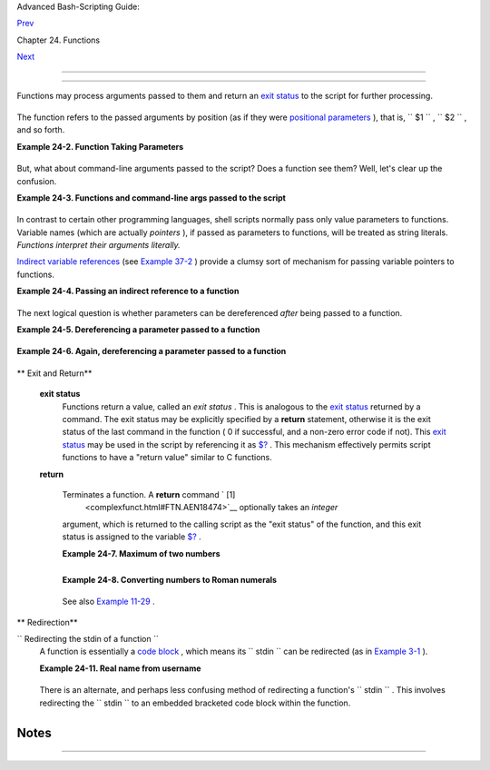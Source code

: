 .. raw:: html

   <div class="NAVHEADER">

.. raw:: html

   <table border="0" cellpadding="0" cellspacing="0" summary="Header navigation table" width="100%">

.. raw:: html

   <tr>

.. raw:: html

   <th align="center" colspan="3">

Advanced Bash-Scripting Guide:

.. raw:: html

   </th>

.. raw:: html

   </tr>

.. raw:: html

   <tr>

.. raw:: html

   <td align="left" valign="bottom" width="10%">

`Prev <functions.html>`__

.. raw:: html

   </td>

.. raw:: html

   <td align="center" valign="bottom" width="80%">

Chapter 24. Functions

.. raw:: html

   </td>

.. raw:: html

   <td align="right" valign="bottom" width="10%">

`Next <localvar.html>`__

.. raw:: html

   </td>

.. raw:: html

   </tr>

.. raw:: html

   </table>

--------------

.. raw:: html

   </div>

.. raw:: html

   <div class="SECT1">

  24.1. Complex Functions and Function Complexities
==================================================

Functions may process arguments passed to them and return an `exit
status <exit-status.html#EXITSTATUSREF>`__ to the script for further
processing.

+--------------------------+--------------------------+--------------------------+
| .. code:: PROGRAMLISTING |
|                          |
|     function_name $arg1  |
| $arg2                    |
                          
+--------------------------+--------------------------+--------------------------+

The function refers to the passed arguments by position (as if they were
`positional parameters <internalvariables.html#POSPARAMREF>`__ ), that
is, ``      $1     `` , ``      $2     `` , and so forth.

.. raw:: html

   <div class="EXAMPLE">

**Example 24-2. Function Taking Parameters**

+--------------------------+--------------------------+--------------------------+
| .. code:: PROGRAMLISTING |
|                          |
|     #!/bin/bash          |
|     # Functions and para |
| meters                   |
|                          |
|     DEFAULT=default      |
|                          |
| # Default param value.   |
|                          |
|     func2 () {           |
|        if [ -z "$1" ]    |
|                          |
| # Is parameter #1 zero l |
| ength?                   |
|        then              |
|          echo "-Paramete |
| r #1 is zero length.-"   |
| # Or no parameter passed |
| .                        |
|        else              |
|          echo "-Paramete |
| r #1 is \"$1\".-"        |
|        fi                |
|                          |
|        variable=${1-$DEF |
| AULT}                    |
| #  What does             |
|        echo "variable =  |
| $variable"               |
| #+ parameter substitutio |
| n show?                  |
|                          |
|                          |
| #  --------------------- |
| ------                   |
|                          |
|                          |
| #  It distinguishes betw |
| een                      |
|                          |
|                          |
| #+ no param and a null p |
| aram.                    |
|                          |
|        if [ "$2" ]       |
|        then              |
|          echo "-Paramete |
| r #2 is \"$2\".-"        |
|        fi                |
|                          |
|        return 0          |
|     }                    |
|                          |
|     echo                 |
|                          |
|     echo "Nothing passed |
| ."                       |
|     func2                |
|            # Called with |
|  no params               |
|     echo                 |
|                          |
|                          |
|     echo "Zero-length pa |
| rameter passed."         |
|     func2 ""             |
|            # Called with |
|  zero-length param       |
|     echo                 |
|                          |
|     echo "Null parameter |
|  passed."                |
|     func2 "$uninitialize |
| d_param"   # Called with |
|  uninitialized param     |
|     echo                 |
|                          |
|     echo "One parameter  |
| passed."                 |
|     func2 first          |
|   # Called with one para |
| m                        |
|     echo                 |
|                          |
|     echo "Two parameters |
|  passed."                |
|     func2 first second   |
|   # Called with two para |
| ms                       |
|     echo                 |
|                          |
|     echo "\"\" \"second\ |
| " passed."               |
|     func2 "" second      |
|   # Called with zero-len |
| gth first parameter      |
|     echo                 |
|   # and ASCII string as  |
| a second one.            |
|                          |
|     exit 0               |
                          
+--------------------------+--------------------------+--------------------------+

.. raw:: html

   </div>

.. raw:: html

   <div class="IMPORTANT">

+--------------------------------------+--------------------------------------+
| |Important|                          |
| The                                  |
| `shift <othertypesv.html#SHIFTREF>`_ |
| _                                    |
| command works on arguments passed to |
| functions (see `Example              |
| 36-18 <assortedtips.html#MULTIPLICAT |
| ION>`__                              |
| ).                                   |
+--------------------------------------+--------------------------------------+

.. raw:: html

   </div>

But, what about command-line arguments passed to the script? Does a
function see them? Well, let's clear up the confusion.

.. raw:: html

   <div class="EXAMPLE">

**Example 24-3. Functions and command-line args passed to the script**

+--------------------------+--------------------------+--------------------------+
| .. code:: PROGRAMLISTING |
|                          |
|     #!/bin/bash          |
|     # func-cmdlinearg.sh |
|     #  Call this script  |
| with a command-line argu |
| ment,                    |
|     #+ something like $0 |
|  arg1.                   |
|                          |
|                          |
|     func ()              |
|                          |
|     {                    |
|     echo "$1"   # Echoes |
|  first arg passed to the |
|  function.               |
|     }           # Does a |
|  command-line arg qualif |
| y?                       |
|                          |
|     echo "First call to  |
| function: no arg passed. |
| "                        |
|     echo "See if command |
| -line arg is seen."      |
|     func                 |
|     # No! Command-line a |
| rg not seen.             |
|                          |
|     echo "============== |
| ======================== |
| ======================"  |
|     echo                 |
|     echo "Second call to |
|  function: command-line  |
| arg passed explicitly."  |
|     func $1              |
|     # Now it's seen!     |
|                          |
|     exit 0               |
                          
+--------------------------+--------------------------+--------------------------+

.. raw:: html

   </div>

In contrast to certain other programming languages, shell scripts
normally pass only value parameters to functions. Variable names (which
are actually *pointers* ), if passed as parameters to functions, will be
treated as string literals. *Functions interpret their arguments
literally.*

`Indirect variable references <ivr.html#IVRREF>`__ (see `Example
37-2 <bashver2.html#EX78>`__ ) provide a clumsy sort of mechanism for
passing variable pointers to functions.

.. raw:: html

   <div class="EXAMPLE">

**Example 24-4. Passing an indirect reference to a function**

+--------------------------+--------------------------+--------------------------+
| .. code:: PROGRAMLISTING |
|                          |
|     #!/bin/bash          |
|     # ind-func.sh: Passi |
| ng an indirect reference |
|  to a function.          |
|                          |
|     echo_var ()          |
|     {                    |
|     echo "$1"            |
|     }                    |
|                          |
|     message=Hello        |
|     Hello=Goodbye        |
|                          |
|     echo_var "$message"  |
|        # Hello           |
|     # Now, let's pass an |
|  indirect reference to t |
| he function.             |
|     echo_var "${!message |
| }"     # Goodbye         |
|                          |
|     echo "-------------" |
|                          |
|     # What happens if we |
|  change the contents of  |
| "hello" variable?        |
|     Hello="Hello, again! |
| "                        |
|     echo_var "$message"  |
|        # Hello           |
|     echo_var "${!message |
| }"     # Hello, again!   |
|                          |
|     exit 0               |
                          
+--------------------------+--------------------------+--------------------------+

.. raw:: html

   </div>

The next logical question is whether parameters can be dereferenced
*after* being passed to a function.

.. raw:: html

   <div class="EXAMPLE">

**Example 24-5. Dereferencing a parameter passed to a function**

+--------------------------+--------------------------+--------------------------+
| .. code:: PROGRAMLISTING |
|                          |
|     #!/bin/bash          |
|     # dereference.sh     |
|     # Dereferencing para |
| meter passed to a functi |
| on.                      |
|     # Script by Bruce W. |
|  Clare.                  |
|                          |
|     dereference ()       |
|     {                    |
|          y=\$"$1"   # Na |
| me of variable (not valu |
| e!).                     |
|          echo $y    # $J |
| unk                      |
|                          |
|          x=`eval "expr \ |
| "$y\" "`                 |
|          echo $1=$x      |
|          eval "$1=\"Some |
|  Different Text \""  # A |
| ssign new value.         |
|     }                    |
|                          |
|     Junk="Some Text"     |
|     echo $Junk "before"  |
|    # Some Text before    |
|                          |
|     dereference Junk     |
|     echo $Junk "after"   |
|    # Some Different Text |
|  after                   |
|                          |
|     exit 0               |
                          
+--------------------------+--------------------------+--------------------------+

.. raw:: html

   </div>

.. raw:: html

   <div class="EXAMPLE">

**Example 24-6. Again, dereferencing a parameter passed to a function**

+--------------------------+--------------------------+--------------------------+
| .. code:: PROGRAMLISTING |
|                          |
|     #!/bin/bash          |
|     # ref-params.sh: Der |
| eferencing a parameter p |
| assed to a function.     |
|     #                (Co |
| mplex Example)           |
|                          |
|     ITERATIONS=3  # How  |
| many times to get input. |
|     icount=1             |
|                          |
|     my_read () {         |
|       #  Called with my_ |
| read varname,            |
|       #+ outputs the pre |
| vious value between brac |
| kets as the default valu |
| e,                       |
|       #+ then asks for a |
|  new value.              |
|                          |
|       local local_var    |
|                          |
|       echo -n "Enter a v |
| alue "                   |
|       eval 'echo -n "[$' |
| $1'] "'  #  Previous val |
| ue.                      |
|     # eval echo -n "[\$$ |
| 1] "     #  Easier to un |
| derstand,                |
|                          |
|          #+ but loses tr |
| ailing space in user pro |
| mpt.                     |
|       read local_var     |
|       [ -n "$local_var"  |
| ] && eval $1=\$local_var |
|                          |
|       # "And-list": if " |
| local_var" then set "$1" |
|  to its value.           |
|     }                    |
|                          |
|     echo                 |
|                          |
|     while [ "$icount" -l |
| e "$ITERATIONS" ]        |
|     do                   |
|       my_read var        |
|       echo "Entry #$icou |
| nt = $var"               |
|       let "icount += 1"  |
|       echo               |
|     done                 |
|                          |
|                          |
|     # Thanks to Stephane |
|  Chazelas for providing  |
| this instructive example |
| .                        |
|                          |
|     exit 0               |
                          
+--------------------------+--------------------------+--------------------------+

.. raw:: html

   </div>

.. raw:: html

   <div class="VARIABLELIST">

** Exit and Return**

 **exit status**
    Functions return a value, called an *exit status* . This is
    analogous to the `exit status <exit-status.html#EXITSTATUSREF>`__
    returned by a command. The exit status may be explicitly specified
    by a **return** statement, otherwise it is the exit status of the
    last command in the function ( 0 if successful, and a non-zero error
    code if not). This `exit status <exit-status.html#EXITSTATUSREF>`__
    may be used in the script by referencing it as
    `$? <internalvariables.html#XSTATVARREF>`__ . This mechanism
    effectively permits script functions to have a "return value"
    similar to C functions.

 **return**

    Terminates a function. A **return** command ` [1]
     <complexfunct.html#FTN.AEN18474>`__ optionally takes an *integer*
    argument, which is returned to the calling script as the "exit
    status" of the function, and this exit status is assigned to the
    variable `$? <internalvariables.html#XSTATVARREF>`__ .

    .. raw:: html

       <div class="EXAMPLE">

    **Example 24-7. Maximum of two numbers**

    +--------------------------+--------------------------+--------------------------+
    | .. code:: PROGRAMLISTING |
    |                          |
    |     #!/bin/bash          |
    |     # max.sh: Maximum of |
    |  two integers.           |
    |                          |
    |     E_PARAM_ERR=250    # |
    |  If less than 2 params p |
    | assed to function.       |
    |     EQUAL=251          # |
    |  Return value if both pa |
    | rams equal.              |
    |     #  Error values out  |
    | of range of any          |
    |     #+ params that might |
    |  be fed to the function. |
    |                          |
    |     max2 ()              |
    | # Returns larger of two  |
    | numbers.                 |
    |     {                    |
    | # Note: numbers compared |
    |  must be less than 250.  |
    |     if [ -z "$2" ]       |
    |     then                 |
    |       return $E_PARAM_ER |
    | R                        |
    |     fi                   |
    |                          |
    |     if [ "$1" -eq "$2" ] |
    |     then                 |
    |       return $EQUAL      |
    |     else                 |
    |       if [ "$1" -gt "$2" |
    |  ]                       |
    |       then               |
    |         return $1        |
    |       else               |
    |         return $2        |
    |       fi                 |
    |     fi                   |
    |     }                    |
    |                          |
    |     max2 33 34           |
    |     return_val=$?        |
    |                          |
    |     if [ "$return_val" - |
    | eq $E_PARAM_ERR ]        |
    |     then                 |
    |       echo "Need to pass |
    |  two parameters to the f |
    | unction."                |
    |     elif [ "$return_val" |
    |  -eq $EQUAL ]            |
    |       then               |
    |         echo "The two nu |
    | mbers are equal."        |
    |     else                 |
    |         echo "The larger |
    |  of the two numbers is $ |
    | return_val."             |
    |     fi                   |
    |                          |
    |                          |
    |     exit 0               |
    |                          |
    |     #  Exercise (easy):  |
    |     #  ---------------   |
    |     #  Convert this to a |
    | n interactive script,    |
    |     #+ that is, have the |
    |  script ask for input (t |
    | wo numbers).             |
                              
    +--------------------------+--------------------------+--------------------------+

    .. raw:: html

       </div>

    .. raw:: html

       <div class="TIP">

    +--------------------------+--------------------------+--------------------------+
    | |Tip|                    |
    | For a function to return |
    | a string or array, use a |
    | dedicated variable.      |
    |                          |
    | +----------------------- |
    | ---+-------------------- |
    | ------+----------------- |
    | ---------+               |
    | | .. code:: PROGRAMLISTI |
    | NG |                     |
    | |                        |
    |    |                     |
    | |     count_lines_in_etc |
    | _p |                     |
    | | asswd()                |
    |    |                     |
    | |     {                  |
    |    |                     |
    | |       [[ -r /etc/passw |
    | d  |                     |
    | | ]] && REPLY=$(echo $(w |
    | c  |                     |
    | | -l < /etc/passwd))     |
    |    |                     |
    | |       #  If /etc/passw |
    | d  |                     |
    | | is readable, set REPLY |
    |  t |                     |
    | | o line count.          |
    |    |                     |
    | |       #  Returns both  |
    | a  |                     |
    | | parameter value and st |
    | at |                     |
    | | us information.        |
    |    |                     |
    | |       #  The 'echo' se |
    | em |                     |
    | | s unnecessary, but . . |
    |  . |                     |
    | |       #+ it removes ex |
    | ce |                     |
    | | ss whitespace from the |
    |  o |                     |
    | | utput.                 |
    |    |                     |
    | |     }                  |
    |    |                     |
    | |                        |
    |    |                     |
    | |     if count_lines_in_ |
    | et |                     |
    | | c_passwd               |
    |    |                     |
    | |     then               |
    |    |                     |
    | |       echo "There are  |
    | $R |                     |
    | | EPLY lines in /etc/pas |
    | sw |                     |
    | | d."                    |
    |    |                     |
    | |     else               |
    |    |                     |
    | |       echo "Cannot cou |
    | nt |                     |
    | |  lines in /etc/passwd. |
    | "  |                     |
    | |     fi                 |
    |    |                     |
    | |                        |
    |    |                     |
    | |     # Thanks, S.C.     |
    |    |                     |
    |                          |
    |                          |
    | +----------------------- |
    | ---+-------------------- |
    | ------+----------------- |
    | ---------+               |
                              
    +--------------------------+--------------------------+--------------------------+

    .. raw:: html

       </div>

    .. raw:: html

       <div class="EXAMPLE">

    **Example 24-8. Converting numbers to Roman numerals**

    +--------------------------+--------------------------+--------------------------+
    | .. code:: PROGRAMLISTING |
    |                          |
    |     #!/bin/bash          |
    |                          |
    |     # Arabic number to R |
    | oman numeral conversion  |
    |     # Range: 0 - 200     |
    |     # It's crude, but it |
    |  works.                  |
    |                          |
    |     # Extending the rang |
    | e and otherwise improvin |
    | g the script is left as  |
    | an exercise.             |
    |                          |
    |     # Usage: roman numbe |
    | r-to-convert             |
    |                          |
    |     LIMIT=200            |
    |     E_ARG_ERR=65         |
    |     E_OUT_OF_RANGE=66    |
    |                          |
    |     if [ -z "$1" ]       |
    |     then                 |
    |       echo "Usage: `base |
    | name $0` number-to-conve |
    | rt"                      |
    |       exit $E_ARG_ERR    |
    |     fi                   |
    |                          |
    |     num=$1               |
    |     if [ "$num" -gt $LIM |
    | IT ]                     |
    |     then                 |
    |       echo "Out of range |
    | !"                       |
    |       exit $E_OUT_OF_RAN |
    | GE                       |
    |     fi                   |
    |                          |
    |     to_roman ()   # Must |
    |  declare function before |
    |  first call to it.       |
    |     {                    |
    |     number=$1            |
    |     factor=$2            |
    |     rchar=$3             |
    |     let "remainder = num |
    | ber - factor"            |
    |     while [ "$remainder" |
    |  -ge 0 ]                 |
    |     do                   |
    |       echo -n $rchar     |
    |       let "number -= fac |
    | tor"                     |
    |       let "remainder = n |
    | umber - factor"          |
    |     done                 |
    |                          |
    |     return $number       |
    |            # Exercises:  |
    |            # ---------   |
    |            # 1) Explain  |
    | how this function works. |
    |            #    Hint: di |
    | vision by successive sub |
    | traction.                |
    |            # 2) Extend t |
    | o range of the function. |
    |            #    Hint: us |
    | e "echo" and command-sub |
    | stitution capture.       |
    |     }                    |
    |                          |
    |                          |
    |     to_roman $num 100 C  |
    |     num=$?               |
    |     to_roman $num 90 LXX |
    | XX                       |
    |     num=$?               |
    |     to_roman $num 50 L   |
    |     num=$?               |
    |     to_roman $num 40 XL  |
    |     num=$?               |
    |     to_roman $num 10 X   |
    |     num=$?               |
    |     to_roman $num 9 IX   |
    |     num=$?               |
    |     to_roman $num 5 V    |
    |     num=$?               |
    |     to_roman $num 4 IV   |
    |     num=$?               |
    |     to_roman $num 1 I    |
    |     # Successive calls t |
    | o conversion function!   |
    |     # Is this really nec |
    | essary??? Can it be simp |
    | lified?                  |
    |                          |
    |     echo                 |
    |                          |
    |     exit                 |
                              
    +--------------------------+--------------------------+--------------------------+

    .. raw:: html

       </div>

    See also `Example 11-29 <testbranch.html#ISALPHA>`__ .

    .. raw:: html

       <div class="IMPORTANT">

    +--------+--------+--------+--------+--------+--------+--------+--------+--------+--------+--------+--------+
    | |Impor |
    | tant|  |
    | The    |
    | larges |
    | t      |
    | positi |
    | ve     |
    | intege |
    | r      |
    | a      |
    | functi |
    | on     |
    | can    |
    | return |
    | is     |
    | 255.   |
    | The    |
    | **retu |
    | rn**   |
    | comman |
    | d      |
    | is     |
    | closel |
    | y      |
    | tied   |
    | to the |
    | concep |
    | t      |
    | of     |
    | `exit  |
    | status |
    |  <exit |
    | -statu |
    | s.html |
    | #EXITS |
    | TATUSR |
    | EF>`__ |
    | ,      |
    | which  |
    | accoun |
    | ts     |
    | for    |
    | this   |
    | partic |
    | ular   |
    | limita |
    | tion.  |
    | Fortun |
    | ately, |
    | there  |
    | are    |
    | variou |
    | s      |
    | `worka |
    | rounds |
    |  <asso |
    | rtedti |
    | ps.htm |
    | l#RVT> |
    | `__    |
    | for    |
    | those  |
    | situat |
    | ions   |
    | requir |
    | ing    |
    | a      |
    | large  |
    | intege |
    | r      |
    | return |
    | value  |
    | from a |
    | functi |
    | on.    |
    |        |
    | .. raw |
    | :: htm |
    | l      |
    |        |
    |    <di |
    | v      |
    |    cla |
    | ss="EX |
    | AMPLE" |
    | >      |
    |        |
    | **Exam |
    | ple    |
    | 24-9.  |
    | Testin |
    | g      |
    | large  |
    | return |
    | values |
    | in a   |
    | functi |
    | on**   |
    |        |
    | +----- |
    | ------ |
    | ------ |
    | ------ |
    | ---+-- |
    | ------ |
    | ------ |
    | ------ |
    | ------ |
    | +----- |
    | ------ |
    | ------ |
    | ------ |
    | ---+   |
    | | .. c |
    | ode::  |
    | PROGRA |
    | MLISTI |
    | NG |   |
    | |      |
    |        |
    |        |
    |        |
    |    |   |
    | |      |
    | #!/bin |
    | /bash  |
    |        |
    |    |   |
    | |      |
    | # retu |
    | rn-tes |
    | t.sh   |
    |    |   |
    | |      |
    |        |
    |        |
    |        |
    |    |   |
    | |      |
    | # The  |
    | larges |
    | t posi |
    | ti |   |
    | | ve v |
    | alue a |
    |  funct |
    | ion ca |
    | n  |   |
    | | retu |
    | rn is  |
    | 255.   |
    |        |
    |    |   |
    | |      |
    |        |
    |        |
    |        |
    |    |   |
    | |      |
    | return |
    | _test  |
    | ()     |
    |    |   |
    | |    # |
    |  Retur |
    | ns wha |
    | tever  |
    | pa |   |
    | | ssed |
    |  to it |
    | .      |
    |        |
    |    |   |
    | |      |
    | {      |
    |        |
    |        |
    |    |   |
    | |      |
    |   retu |
    | rn $1  |
    |        |
    |    |   |
    | |      |
    | }      |
    |        |
    |        |
    |    |   |
    | |      |
    |        |
    |        |
    |        |
    |    |   |
    | |      |
    | return |
    | _test  |
    | 27     |
    |    |   |
    | |    # |
    |  o.k.  |
    |        |
    |        |
    |    |   |
    | |      |
    | echo $ |
    | ?      |
    |        |
    |    |   |
    | |    # |
    |  Retur |
    | ns 27. |
    |        |
    |    |   |
    | |      |
    |        |
    |        |
    |        |
    |    |   |
    | |      |
    | return |
    | _test  |
    | 255    |
    |    |   |
    | |    # |
    |  Still |
    |  o.k.  |
    |        |
    |    |   |
    | |      |
    | echo $ |
    | ?      |
    |        |
    |    |   |
    | |    # |
    |  Retur |
    | ns 255 |
    | .      |
    |    |   |
    | |      |
    |        |
    |        |
    |        |
    |    |   |
    | |      |
    | return |
    | _test  |
    | 257    |
    |    |   |
    | |    # |
    |  Error |
    | !      |
    |        |
    |    |   |
    | |      |
    | echo $ |
    | ?      |
    |        |
    |    |   |
    | |    # |
    |  Retur |
    | ns 1 ( |
    | return |
    |  c |   |
    | | ode  |
    | for mi |
    | scella |
    | neous  |
    | er |   |
    | | ror) |
    | .      |
    |        |
    |        |
    |    |   |
    | |      |
    |        |
    |        |
    |        |
    |    |   |
    | |      |
    | # ==== |
    | ====== |
    | ====== |
    | == |   |
    | | ==== |
    | ====== |
    | ====== |
    | ====== |
    | == |   |
    | | ==== |
    | ====== |
    | =====  |
    |        |
    |    |   |
    | |      |
    | return |
    | _test  |
    | -15189 |
    | 6  |   |
    | |    # |
    |  Do la |
    | rge ne |
    | gative |
    |  n |   |
    | | umbe |
    | rs wor |
    | k?     |
    |        |
    |    |   |
    | |      |
    | echo $ |
    | ?      |
    |        |
    |    |   |
    | |    # |
    |  Will  |
    | this r |
    | eturn  |
    | -1 |   |
    | | 5189 |
    | 6?     |
    |        |
    |        |
    |    |   |
    | |      |
    |        |
    |        |
    |        |
    |    |   |
    | |    # |
    |  No! I |
    | t retu |
    | rns 16 |
    | 8. |   |
    | |      |
    | #  Ver |
    | sion o |
    | f Bash |
    |  b |   |
    | | efor |
    | e 2.05 |
    | b perm |
    | itted  |
    |    |   |
    | |      |
    | #+ lar |
    | ge neg |
    | ative  |
    | in |   |
    | | tege |
    | r retu |
    | rn val |
    | ues.   |
    |    |   |
    | |      |
    | #  It  |
    | happen |
    | ed to  |
    | be |   |
    | |  a u |
    | seful  |
    | featur |
    | e.     |
    |    |   |
    | |      |
    | #  New |
    | er ver |
    | sions  |
    | of |   |
    | |  Bas |
    | h unfo |
    | rtunat |
    | ely pl |
    | ug |   |
    | |  thi |
    | s loop |
    | hole.  |
    |        |
    |    |   |
    | |      |
    | #  Thi |
    | s may  |
    | break  |
    | ol |   |
    | | der  |
    | script |
    | s.     |
    |        |
    |    |   |
    | |      |
    | #  Cau |
    | tion!  |
    |        |
    |    |   |
    | |      |
    | # ==== |
    | ====== |
    | ====== |
    | == |   |
    | | ==== |
    | ====== |
    | ====== |
    | ====== |
    | == |   |
    | | ==== |
    | ====== |
    | =====  |
    |        |
    |    |   |
    | |      |
    |        |
    |        |
    |        |
    |    |   |
    | |      |
    | exit 0 |
    |        |
    |        |
    |    |   |
    |        |
    |        |
    |        |
    |        |
    |        |
    | +----- |
    | ------ |
    | ------ |
    | ------ |
    | ---+-- |
    | ------ |
    | ------ |
    | ------ |
    | ------ |
    | +----- |
    | ------ |
    | ------ |
    | ------ |
    | ---+   |
    |        |
    | .. raw |
    | :: htm |
    | l      |
    |        |
    |    </d |
    | iv>    |
    |        |
    | A      |
    | workar |
    | ound   |
    | for    |
    | obtain |
    | ing    |
    | large  |
    | intege |
    | r      |
    | "retur |
    | n      |
    | values |
    | "      |
    | is to  |
    | simply |
    | assign |
    | the    |
    | "retur |
    | n      |
    | value" |
    | to a   |
    | global |
    | variab |
    | le.    |
    |        |
    | +----- |
    | ------ |
    | ------ |
    | ------ |
    | ---+-- |
    | ------ |
    | ------ |
    | ------ |
    | ------ |
    | +----- |
    | ------ |
    | ------ |
    | ------ |
    | ---+   |
    | | .. c |
    | ode::  |
    | PROGRA |
    | MLISTI |
    | NG |   |
    | |      |
    |        |
    |        |
    |        |
    |    |   |
    | |      |
    | Return |
    | _Val=  |
    |   # Gl |
    | ob |   |
    | | al v |
    | ariabl |
    | e to h |
    | old ov |
    | er |   |
    | | size |
    |  retur |
    | n valu |
    | e of f |
    | un |   |
    | | ctio |
    | n.     |
    |        |
    |        |
    |    |   |
    | |      |
    |        |
    |        |
    |        |
    |    |   |
    | |      |
    | alt_re |
    | turn_t |
    | est () |
    |    |   |
    | |      |
    | {      |
    |        |
    |        |
    |    |   |
    | |      |
    |   fvar |
    | =$1    |
    |        |
    |    |   |
    | |      |
    |   Retu |
    | rn_Val |
    | =$fvar |
    |    |   |
    | |      |
    |   retu |
    | rn   # |
    |  Retur |
    | ns |   |
    | |  0 ( |
    | succes |
    | s).    |
    |        |
    |    |   |
    | |      |
    | }      |
    |        |
    |        |
    |    |   |
    | |      |
    |        |
    |        |
    |        |
    |    |   |
    | |      |
    | alt_re |
    | turn_t |
    | est 1  |
    |    |   |
    | |      |
    | echo $ |
    | ?      |
    |        |
    |    |   |
    | |      |
    |        |
    |        |
    |  # 0   |
    |    |   |
    | |      |
    | echo " |
    | return |
    |  value |
    |  = |   |
    | |  $Re |
    | turn_V |
    | al"    |
    |  # 1   |
    |    |   |
    | |      |
    |        |
    |        |
    |        |
    |    |   |
    | |      |
    | alt_re |
    | turn_t |
    | est 25 |
    | 6  |   |
    | |      |
    | echo " |
    | return |
    |  value |
    |  = |   |
    | |  $Re |
    | turn_V |
    | al"    |
    |  # 256 |
    |    |   |
    | |      |
    |        |
    |        |
    |        |
    |    |   |
    | |      |
    | alt_re |
    | turn_t |
    | est 25 |
    | 7  |   |
    | |      |
    | echo " |
    | return |
    |  value |
    |  = |   |
    | |  $Re |
    | turn_V |
    | al"    |
    |  # 257 |
    |    |   |
    | |      |
    |        |
    |        |
    |        |
    |    |   |
    | |      |
    | alt_re |
    | turn_t |
    | est 25 |
    | 70 |   |
    | | 1    |
    |        |
    |        |
    |        |
    |    |   |
    | |      |
    | echo " |
    | return |
    |  value |
    |  = |   |
    | |  $Re |
    | turn_V |
    | al"    |
    |  #2570 |
    | 1  |   |
    |        |
    |        |
    |        |
    |        |
    |        |
    | +----- |
    | ------ |
    | ------ |
    | ------ |
    | ---+-- |
    | ------ |
    | ------ |
    | ------ |
    | ------ |
    | +----- |
    | ------ |
    | ------ |
    | ------ |
    | ---+   |
    |        |
    | A more |
    | elegan |
    | t      |
    | method |
    | is to  |
    | have   |
    | the    |
    | functi |
    | on     |
    | **echo |
    | **     |
    | its    |
    | "retur |
    | n      |
    | value  |
    | to     |
    | ``     |
    |        |
    |     st |
    | dout   |
    |        |
    |      ` |
    | `      |
    | ," and |
    | then   |
    | captur |
    | e      |
    | it by  |
    | `comma |
    | nd     |
    | substi |
    | tution |
    |  <comm |
    | andsub |
    | .html# |
    | COMMAN |
    | DSUBRE |
    | F>`__  |
    | . See  |
    | the    |
    | `discu |
    | ssion  |
    | of     |
    | this < |
    | assort |
    | edtips |
    | .html# |
    | RVT>`_ |
    | _      |
    | in     |
    | `Secti |
    | on     |
    | 36.7 < |
    | assort |
    | edtips |
    | .html> |
    | `__    |
    | .      |
    |        |
    | .. raw |
    | :: htm |
    | l      |
    |        |
    |    <di |
    | v      |
    |    cla |
    | ss="EX |
    | AMPLE" |
    | >      |
    |        |
    | **Exam |
    | ple    |
    | 24-10. |
    | Compar |
    | ing    |
    | two    |
    | large  |
    | intege |
    | rs**   |
    |        |
    | +----- |
    | ------ |
    | ------ |
    | ------ |
    | ---+-- |
    | ------ |
    | ------ |
    | ------ |
    | ------ |
    | +----- |
    | ------ |
    | ------ |
    | ------ |
    | ---+   |
    | | .. c |
    | ode::  |
    | PROGRA |
    | MLISTI |
    | NG |   |
    | |      |
    |        |
    |        |
    |        |
    |    |   |
    | |      |
    | #!/bin |
    | /bash  |
    |        |
    |    |   |
    | |      |
    | # max2 |
    | .sh: M |
    | aximum |
    |  o |   |
    | | f tw |
    | o LARG |
    | E inte |
    | gers.  |
    |    |   |
    | |      |
    |        |
    |        |
    |        |
    |    |   |
    | |      |
    | #  Thi |
    | s is t |
    | he pre |
    | vi |   |
    | | ous  |
    | "max.s |
    | h" exa |
    | mple,  |
    |    |   |
    | |      |
    | #+ mod |
    | ified  |
    | to per |
    | mi |   |
    | | t co |
    | mparin |
    | g larg |
    | e inte |
    | ge |   |
    | | rs.  |
    |        |
    |        |
    |        |
    |    |   |
    | |      |
    |        |
    |        |
    |        |
    |    |   |
    | |      |
    | EQUAL= |
    | 0      |
    |        |
    |    |   |
    | | # Re |
    | turn v |
    | alue i |
    | f both |
    |  p |   |
    | | aram |
    | s equa |
    | l.     |
    |        |
    |    |   |
    | |      |
    | E_PARA |
    | M_ERR= |
    | -99999 |
    |    |   |
    | | # No |
    | t enou |
    | gh par |
    | ams pa |
    | ss |   |
    | | ed t |
    | o func |
    | tion.  |
    |        |
    |    |   |
    | |      |
    | #      |
    |        |
    | ^^^^^^ |
    |    |   |
    | |   Ou |
    | t of r |
    | ange o |
    | f any  |
    | pa |   |
    | | rams |
    |  that  |
    | might  |
    | be pas |
    | se |   |
    | | d.   |
    |        |
    |        |
    |        |
    |    |   |
    | |      |
    |        |
    |        |
    |        |
    |    |   |
    | |      |
    | max2 ( |
    | )      |
    |        |
    |    |   |
    | | # "R |
    | eturns |
    | " larg |
    | er of  |
    | tw |   |
    | | o nu |
    | mbers. |
    |        |
    |        |
    |    |   |
    | |      |
    | {      |
    |        |
    |        |
    |    |   |
    | |      |
    | if [ - |
    | z "$2" |
    |  ]     |
    |    |   |
    | |      |
    | then   |
    |        |
    |        |
    |    |   |
    | |      |
    |   echo |
    |  $E_PA |
    | RAM_ER |
    | R  |   |
    | |      |
    |   retu |
    | rn     |
    |        |
    |    |   |
    | |      |
    | fi     |
    |        |
    |        |
    |    |   |
    | |      |
    |        |
    |        |
    |        |
    |    |   |
    | |      |
    | if [ " |
    | $1" -e |
    | q "$2" |
    |  ] |   |
    | |      |
    | then   |
    |        |
    |        |
    |    |   |
    | |      |
    |   echo |
    |  $EQUA |
    | L      |
    |    |   |
    | |      |
    |   retu |
    | rn     |
    |        |
    |    |   |
    | |      |
    | else   |
    |        |
    |        |
    |    |   |
    | |      |
    |   if [ |
    |  "$1"  |
    | -gt "$ |
    | 2" |   |
    | |  ]   |
    |        |
    |        |
    |        |
    |    |   |
    | |      |
    |   then |
    |        |
    |        |
    |    |   |
    | |      |
    |     re |
    | tval=$ |
    | 1      |
    |    |   |
    | |      |
    |   else |
    |        |
    |        |
    |    |   |
    | |      |
    |     re |
    | tval=$ |
    | 2      |
    |    |   |
    | |      |
    |   fi   |
    |        |
    |        |
    |    |   |
    | |      |
    | fi     |
    |        |
    |        |
    |    |   |
    | |      |
    |        |
    |        |
    |        |
    |    |   |
    | |      |
    | echo $ |
    | retval |
    |        |
    |    |   |
    | | # Ec |
    | hoes ( |
    | to std |
    | out),  |
    | ra |   |
    | | ther |
    |  than  |
    | return |
    | ing va |
    | lu |   |
    | | e.   |
    |        |
    |        |
    |        |
    |    |   |
    | |      |
    |        |
    |        |
    |        |
    |    |   |
    | | # Wh |
    | y?     |
    |        |
    |        |
    |    |   |
    | |      |
    | }      |
    |        |
    |        |
    |    |   |
    | |      |
    |        |
    |        |
    |        |
    |    |   |
    | |      |
    |        |
    |        |
    |        |
    |    |   |
    | |      |
    | return |
    | _val=$ |
    | (max2  |
    | 33 |   |
    | | 001  |
    | 33997) |
    |        |
    |        |
    |    |   |
    | |      |
    | #      |
    |        |
    |  ^^^^  |
    |    |   |
    | |      |
    |        |
    | Functi |
    | on nam |
    | e  |   |
    | |      |
    | #      |
    |        |
    |        |
    | ^^ |   |
    | | ^^^  |
    | ^^^^^  |
    | Params |
    |  passe |
    | d  |   |
    | |      |
    | #  Thi |
    | s is a |
    | ctuall |
    | y  |   |
    | | a fo |
    | rm of  |
    | comman |
    | d subs |
    | ti |   |
    | | tuti |
    | on:    |
    |        |
    |        |
    |    |   |
    | |      |
    | #+ tre |
    | ating  |
    | a func |
    | ti |   |
    | | on a |
    | s if i |
    | t were |
    |  a com |
    | ma |   |
    | | nd,  |
    |        |
    |        |
    |        |
    |    |   |
    | |      |
    | #+ and |
    |  assig |
    | ning t |
    | he |   |
    | |  std |
    | out of |
    |  the f |
    | unctio |
    | n  |   |
    | | to t |
    | he var |
    | iable  |
    | "retur |
    | n_ |   |
    | | val. |
    | "      |
    |        |
    |        |
    |    |   |
    | |      |
    |        |
    |        |
    |        |
    |    |   |
    | |      |
    |        |
    |        |
    |        |
    |    |   |
    | |      |
    | # ==== |
    | ====== |
    | ====== |
    | == |   |
    | | ==== |
    | === OU |
    | TPUT = |
    | ====== |
    | == |   |
    | | ==== |
    | ====== |
    | =====  |
    |        |
    |    |   |
    | |      |
    | if [ " |
    | $retur |
    | n_val" |
    |  - |   |
    | | eq " |
    | $E_PAR |
    | AM_ERR |
    | " ]    |
    |    |   |
    | |      |
    |   then |
    |        |
    |        |
    |    |   |
    | |      |
    |   echo |
    |  "Erro |
    | r in p |
    | ar |   |
    | | amet |
    | ers pa |
    | ssed t |
    | o comp |
    | ar |   |
    | | ison |
    |  funct |
    | ion!"  |
    |        |
    |    |   |
    | |      |
    | elif [ |
    |  "$ret |
    | urn_va |
    | l" |   |
    | |  -eq |
    |  "$EQU |
    | AL" ]  |
    |        |
    |    |   |
    | |      |
    |   then |
    |        |
    |        |
    |    |   |
    | |      |
    |     ec |
    | ho "Th |
    | e two  |
    | nu |   |
    | | mber |
    | s are  |
    | equal. |
    | "      |
    |    |   |
    | |      |
    | else   |
    |        |
    |        |
    |    |   |
    | |      |
    |     ec |
    | ho "Th |
    | e larg |
    | er |   |
    | |  of  |
    | the tw |
    | o numb |
    | ers is |
    |  $ |   |
    | | retu |
    | rn_val |
    | ."     |
    |        |
    |    |   |
    | |      |
    | fi     |
    |        |
    |        |
    |    |   |
    | |      |
    | # ==== |
    | ====== |
    | ====== |
    | == |   |
    | | ==== |
    | ====== |
    | ====== |
    | ====== |
    | == |   |
    | | ==== |
    | ====== |
    | =====  |
    |        |
    |    |   |
    | |      |
    |        |
    |        |
    |        |
    |    |   |
    | |      |
    | exit 0 |
    |        |
    |        |
    |    |   |
    | |      |
    |        |
    |        |
    |        |
    |    |   |
    | |      |
    | #  Exe |
    | rcises |
    | :      |
    |    |   |
    | |      |
    | #  --- |
    | ------ |
    |        |
    |    |   |
    | |      |
    | #  1)  |
    | Find a |
    |  more  |
    | el |   |
    | | egan |
    | t way  |
    | of tes |
    | ting   |
    |    |   |
    | |      |
    | #+     |
    | the pa |
    | ramete |
    | rs |   |
    | |  pas |
    | sed to |
    |  the f |
    | unctio |
    | n. |   |
    | |      |
    | #  2)  |
    | Simpli |
    | fy the |
    |  i |   |
    | | f/th |
    | en str |
    | ucture |
    |  at "O |
    | UT |   |
    | | PUT. |
    | "      |
    |        |
    |        |
    |    |   |
    | |      |
    | #  3)  |
    | Rewrit |
    | e the  |
    | sc |   |
    | | ript |
    |  to ta |
    | ke inp |
    | ut fro |
    | m  |   |
    | | comm |
    | and-li |
    | ne par |
    | ameter |
    | s. |   |
    |        |
    |        |
    |        |
    |        |
    |        |
    | +----- |
    | ------ |
    | ------ |
    | ------ |
    | ---+-- |
    | ------ |
    | ------ |
    | ------ |
    | ------ |
    | +----- |
    | ------ |
    | ------ |
    | ------ |
    | ---+   |
    |        |
    | .. raw |
    | :: htm |
    | l      |
    |        |
    |    </d |
    | iv>    |
    |        |
    | Here   |
    | is     |
    | anothe |
    | r      |
    | exampl |
    | e      |
    | of     |
    | captur |
    | ing    |
    | a      |
    | functi |
    | on     |
    | "retur |
    | n      |
    | value. |
    | "      |
    | Unders |
    | tandin |
    | g      |
    | it     |
    | requir |
    | es     |
    | some   |
    | knowle |
    | dge    |
    | of     |
    | `awk < |
    | awk.ht |
    | ml#AWK |
    | REF>`_ |
    | _      |
    | .      |
    |        |
    | +----- |
    | ------ |
    | ------ |
    | ------ |
    | ---+-- |
    | ------ |
    | ------ |
    | ------ |
    | ------ |
    | +----- |
    | ------ |
    | ------ |
    | ------ |
    | ---+   |
    | | .. c |
    | ode::  |
    | PROGRA |
    | MLISTI |
    | NG |   |
    | |      |
    |        |
    |        |
    |        |
    |    |   |
    | |      |
    | month_ |
    | length |
    |  ()  # |
    |  T |   |
    | | akes |
    |  month |
    |  numbe |
    | r as a |
    | n  |   |
    | | argu |
    | ment.  |
    |        |
    |        |
    |    |   |
    | |      |
    | {      |
    |        |
    |      # |
    |  R |   |
    | | etur |
    | ns num |
    | ber of |
    |  days  |
    | in |   |
    | |  mon |
    | th.    |
    |        |
    |        |
    |    |   |
    | |      |
    | monthD |
    | ="31 2 |
    | 8 31 3 |
    | 0  |   |
    | | 31 3 |
    | 0 31 3 |
    | 1 30 3 |
    | 1 30 3 |
    | 1" |   |
    | |   #  |
    | Declar |
    | e as l |
    | ocal?  |
    |    |   |
    | |      |
    | echo " |
    | $month |
    | D" | a |
    | wk |   |
    | |  '{  |
    | print  |
    | $'"${1 |
    | }"' }' |
    |    |   |
    | |   #  |
    | Tricky |
    | .      |
    |        |
    |    |   |
    | |      |
    | #      |
    |        |
    |        |
    |    |   |
    | |      |
    |        |
    | ^^^^^^ |
    | ^^^    |
    |    |   |
    | |      |
    | # Para |
    | meter  |
    | passed |
    |  t |   |
    | | o fu |
    | nction |
    |   ($1  |
    | -- mon |
    | th |   |
    | |  num |
    | ber),  |
    | then t |
    | o awk. |
    |    |   |
    | |      |
    | # Awk  |
    | sees t |
    | his as |
    |  " |   |
    | | prin |
    | t $1 . |
    |  . . p |
    | rint $ |
    | 12 |   |
    | | " (d |
    | ependi |
    | ng on  |
    | month  |
    | nu |   |
    | | mber |
    | )      |
    |        |
    |        |
    |    |   |
    | |      |
    | # Temp |
    | late f |
    | or pas |
    | si |   |
    | | ng a |
    |  param |
    | eter t |
    | o embe |
    | dd |   |
    | | ed a |
    | wk scr |
    | ipt:   |
    |        |
    |    |   |
    | |      |
    | #      |
    |        |
    |        |
    |    |   |
    | |      |
    |        |
    |     $' |
    | "${scr |
    | ip |   |
    | | t_pa |
    | ramete |
    | r}"'   |
    |        |
    |    |   |
    | |      |
    |        |
    |        |
    |        |
    |    |   |
    | |      |
    | #    H |
    | ere's  |
    | a slig |
    | ht |   |
    | | ly s |
    | impler |
    |  awk c |
    | onstru |
    | ct |   |
    | | :    |
    |        |
    |        |
    |        |
    |    |   |
    | |      |
    | #    e |
    | cho $m |
    | onthD  |
    | |  |   |
    | | awk  |
    | -v mon |
    | th=$1  |
    | '{prin |
    | t  |   |
    | | $(mo |
    | nth)}' |
    |        |
    |        |
    |    |   |
    | |      |
    | #    U |
    | ses th |
    | e -v a |
    | wk |   |
    | |  opt |
    | ion, w |
    | hich a |
    | ssigns |
    |  a |   |
    | |  var |
    | iable  |
    | value  |
    |        |
    |    |   |
    | |      |
    | #+   p |
    | rior t |
    | o exec |
    | ut |   |
    | | ion  |
    | of the |
    |  awk p |
    | rogram |
    |  b |   |
    | | lock |
    | .      |
    |        |
    |        |
    |    |   |
    | |      |
    | #    T |
    | hank y |
    | ou, Ri |
    | ch |   |
    | | .    |
    |        |
    |        |
    |        |
    |    |   |
    | |      |
    |        |
    |        |
    |        |
    |    |   |
    | |      |
    | #  Nee |
    | ds err |
    | or che |
    | ck |   |
    | | ing  |
    | for co |
    | rrect  |
    | parame |
    | te |   |
    | | r ra |
    | nge (1 |
    | -12)   |
    |        |
    |    |   |
    | |      |
    | #+ and |
    |  for F |
    | ebruar |
    | y  |   |
    | | in l |
    | eap ye |
    | ar.    |
    |        |
    |    |   |
    | |      |
    | }      |
    |        |
    |        |
    |    |   |
    | |      |
    |        |
    |        |
    |        |
    |    |   |
    | |      |
    | # ---- |
    | ------ |
    | ------ |
    | -- |   |
    | | ---- |
    | ------ |
    | ------ |
    | ------ |
    | -- |   |
    | | ---- |
    |        |
    |        |
    |        |
    |    |   |
    | |      |
    | # Usag |
    | e exam |
    | ple:   |
    |    |   |
    | |      |
    | month= |
    | 4      |
    |    # A |
    | pr |   |
    | | il,  |
    | for ex |
    | ample  |
    | (4th m |
    | on |   |
    | | th). |
    |        |
    |        |
    |        |
    |    |   |
    | |      |
    | days_i |
    | n=$(mo |
    | nth_le |
    | ng |   |
    | | th $ |
    | month) |
    |        |
    |        |
    |    |   |
    | |      |
    | echo $ |
    | days_i |
    | n  # 3 |
    | 0  |   |
    | |      |
    | # ---- |
    | ------ |
    | ------ |
    | -- |   |
    | | ---- |
    | ------ |
    | ------ |
    | ------ |
    | -- |   |
    | | ---- |
    |        |
    |        |
    |        |
    |    |   |
    |        |
    |        |
    |        |
    |        |
    |        |
    | +----- |
    | ------ |
    | ------ |
    | ------ |
    | ---+-- |
    | ------ |
    | ------ |
    | ------ |
    | ------ |
    | +----- |
    | ------ |
    | ------ |
    | ------ |
    | ---+   |
    |        |
    | See    |
    | also   |
    | `Examp |
    | le     |
    | A-7 <c |
    | ontrib |
    | uted-s |
    | cripts |
    | .html# |
    | DAYSBE |
    | TWEEN> |
    | `__    |
    | and    |
    | `Examp |
    | le     |
    | A-37 < |
    | contri |
    | buted- |
    | script |
    | s.html |
    | #STDDE |
    | V>`__  |
    | .      |
    |        |
    | ``     |
    |        |
    |        |
    |        |
    |      E |
    | xercis |
    | e:     |
    |        |
    |        |
    |        |
    |    ``  |
    | Using  |
    | what   |
    | we     |
    | have   |
    | just   |
    | learne |
    | d,     |
    | extend |
    | the    |
    | previo |
    | us     |
    | `Roman |
    | numera |
    | ls     |
    | exampl |
    | e <com |
    | plexfu |
    | nct.ht |
    | ml#EX6 |
    | 1>`__  |
    | to     |
    | accept |
    | arbitr |
    | arily  |
    | large  |
    | input. |
    +--------+--------+--------+--------+--------+--------+--------+--------+--------+--------+--------+--------+

    .. raw:: html

       </div>

.. raw:: html

   </div>

.. raw:: html

   <div class="VARIABLELIST">

** Redirection**


``                 Redirecting the stdin         of a function               ``
    A function is essentially a `code
    block <special-chars.html#CODEBLOCKREF>`__ , which means its
    ``         stdin        `` can be redirected (as in `Example
    3-1 <special-chars.html#EX8>`__ ).

    .. raw:: html

       <div class="EXAMPLE">

    **Example 24-11. Real name from username**

    +--------------------------+--------------------------+--------------------------+
    | .. code:: PROGRAMLISTING |
    |                          |
    |     #!/bin/bash          |
    |     # realname.sh        |
    |     #                    |
    |     # From username, get |
    | s "real name" from /etc/ |
    | passwd.                  |
    |                          |
    |                          |
    |     ARGCOUNT=1       # E |
    | xpect one arg.           |
    |     E_WRONGARGS=85       |
    |                          |
    |     file=/etc/passwd     |
    |     pattern=$1           |
    |                          |
    |     if [ $# -ne "$ARGCOU |
    | NT" ]                    |
    |     then                 |
    |       echo "Usage: `base |
    | name $0` USERNAME"       |
    |       exit $E_WRONGARGS  |
    |     fi                   |
    |                          |
    |     file_excerpt ()    # |
    |   Scan file for pattern, |
    |     {                  # |
    | + then print relevant po |
    | rtion of line.           |
    |       while read line  # |
    |  "while" does not necess |
    | arily need [ condition ] |
    |       do                 |
    |         echo "$line" | g |
    | rep $1 | awk -F":" '{ pr |
    | int $5 }'                |
    |         # Have awk use " |
    | :" delimiter.            |
    |       done               |
    |     } <$file  # Redirect |
    |  into function's stdin.  |
    |                          |
    |     file_excerpt $patter |
    | n                        |
    |                          |
    |     # Yes, this entire s |
    | cript could be reduced t |
    | o                        |
    |     #       grep PATTERN |
    |  /etc/passwd | awk -F":" |
    |  '{ print $5 }'          |
    |     # or                 |
    |     #       awk -F: '/PA |
    | TTERN/ {print $5}'       |
    |     # or                 |
    |     #       awk -F: '($1 |
    |  == "username") { print  |
    | $5 }' # real name from u |
    | sername                  |
    |     # However, it might  |
    | not be as instructive.   |
    |                          |
    |     exit 0               |
                              
    +--------------------------+--------------------------+--------------------------+

    .. raw:: html

       </div>

    There is an alternate, and perhaps less confusing method of
    redirecting a function's ``         stdin        `` . This involves
    redirecting the ``         stdin        `` to an embedded bracketed
    code block within the function.

    +--------------------------+--------------------------+--------------------------+
    | .. code:: PROGRAMLISTING |
    |                          |
    |     # Instead of:        |
    |     Function ()          |
    |     {                    |
    |      ...                 |
    |      } < file            |
    |                          |
    |     # Try this:          |
    |     Function ()          |
    |     {                    |
    |       {                  |
    |         ...              |
    |        } < file          |
    |     }                    |
    |                          |
    |     # Similarly,         |
    |                          |
    |     Function ()  # This  |
    | works.                   |
    |     {                    |
    |       {                  |
    |        echo $*           |
    |       } | tr a b         |
    |     }                    |
    |                          |
    |     Function ()  # This  |
    | doesn't work.            |
    |     {                    |
    |       echo $*            |
    |     } | tr a b   # A nes |
    | ted code block is mandat |
    | ory here.                |
    |                          |
    |                          |
    |     # Thanks, S.C.       |
                              
    +--------------------------+--------------------------+--------------------------+

    .. raw:: html

       <div class="NOTE">

    +--------------------------------------+--------------------------------------+
    | |Note|                               |
    | Emmanuel Rouat's `sample             |
    | ``              bashrc             ` |
    | `                                    |
    | file <sample-bashrc.html>`__         |
    | contains some instructive examples   |
    | of functions.                        |
    +--------------------------------------+--------------------------------------+

    .. raw:: html

       </div>

.. raw:: html

   </div>

.. raw:: html

   </div>

Notes
~~~~~

+--------------------------------------+--------------------------------------+
| ` [1]                                |
|  <complexfunct.html#AEN18474>`__     |
| The **return** command is a Bash     |
| `builtin <internal.html#BUILTINREF>` |
| __                                   |
| .                                    |
+--------------------------------------+--------------------------------------+

.. raw:: html

   <div class="NAVFOOTER">

--------------

+--------------------------+--------------------------+--------------------------+
| `Prev <functions.html>`_ | Functions                |
| _                        | `Up <functions.html>`__  |
| `Home <index.html>`__    | Local Variables          |
| `Next <localvar.html>`__ |                          |
+--------------------------+--------------------------+--------------------------+

.. raw:: html

   </div>

.. |Important| image:: ../images/important.gif
.. |Tip| image:: ../images/tip.gif
.. |Note| image:: ../images/note.gif
